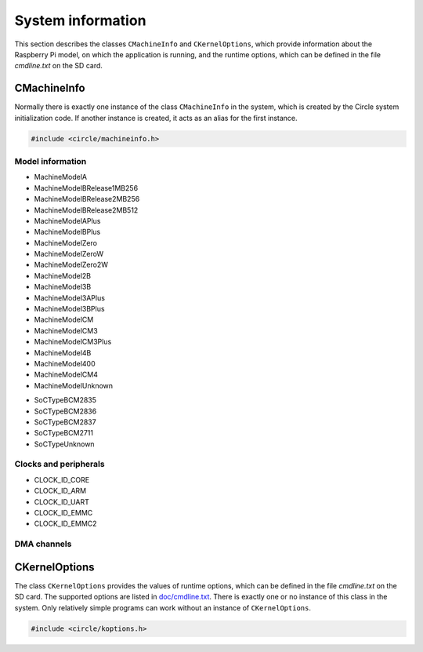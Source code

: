 System information
~~~~~~~~~~~~~~~~~~

This section describes the classes ``CMachineInfo`` and ``CKernelOptions``, which provide information about the Raspberry Pi model, on which the application is running, and the runtime options, which can be defined in the file *cmdline.txt* on the SD card.

CMachineInfo
^^^^^^^^^^^^

Normally there is exactly one instance of the class ``CMachineInfo`` in the system, which is created by the Circle system initialization code. If another instance is created, it acts as an alias for the first instance.

.. code-block:: c++

	#include <circle/machineinfo.h>

.. cpp:class:: CMachineInfo

.. cpp:function:: static CMachineInfo *CMachineInfo::Get (void)

	Returns a pointer to the first instance of ``CMachineInfo``.

Model information
"""""""""""""""""

.. cpp:function:: TMachineModel CMachineInfo::GetMachineModel (void) const

	Returns the Raspberry Pi model, the application is running on. Possible values are:

* MachineModelA
* MachineModelBRelease1MB256
* MachineModelBRelease2MB256
* MachineModelBRelease2MB512
* MachineModelAPlus
* MachineModelBPlus
* MachineModelZero
* MachineModelZeroW
* MachineModelZero2W
* MachineModel2B
* MachineModel3B
* MachineModel3APlus
* MachineModel3BPlus
* MachineModelCM
* MachineModelCM3
* MachineModelCM3Plus
* MachineModel4B
* MachineModel400
* MachineModelCM4
* MachineModelUnknown

.. cpp:function:: const char *CMachineInfo::GetMachineName (void) const

	Returns the name of the Raspberry Pi model, the application is running on.

.. cpp:function:: unsigned CMachineInfo::GetModelMajor (void) const

	Returns the major version (1-4) of the Raspberry Pi model, the application is running on, or zero if it is unknown.

.. cpp:function:: unsigned CMachineInfo::GetModelRevision (void) const

	Returns the revision number (1-) of the Raspberry Pi model, the application is running on, or zero if it is unknown.

.. cpp:function:: TSoCType CMachineInfo::GetSoCType (void) const

	Returns the type of the SoC (System on a Chip), the application is running on. Possible values are:

* SoCTypeBCM2835
* SoCTypeBCM2836
* SoCTypeBCM2837
* SoCTypeBCM2711
* SoCTypeUnknown

.. cpp:function:: unsigned CMachineInfo::GetRAMSize (void) const

	Returns the size of the SDRAM in MBytes of the Raspberry Pi model, the application is running on, or zero if it is unknown.

.. cpp:function:: const char *CMachineInfo::GetSoCName (void) const

	Returns the name of the SoC (System on a Chip), the application is running on.

.. cpp:function:: u32 CMachineInfo::GetRevisionRaw (void) const

	Returns the raw `revision code <https://www.raspberrypi.com/documentation/computers/raspberry-pi.html#raspberry-pi-revision-codes>`_ of the Raspberry Pi model, the application is running on.

Clocks and peripherals
""""""""""""""""""""""

.. cpp:function:: unsigned CMachineInfo::GetActLEDInfo (void) const

	Returns the information, about how the green Activity LED is connected to the system. The result has to be masked with ``ACTLED_PIN_MASK`` to extract the GPIO pin number. If the result masked with ``ACTLED_ACTIVE_LOW`` is not zero, the LED is on, when the value 0 is written to the GPIO pin. If the result masked with ``ACTLED_VIRTUAL_PIN`` is not zero, the LED is connected to a GPIO expander, which is controlled by the firmware.

.. cpp:function:: unsigned CMachineInfo::GetClockRate (u32 nClockId) const

	Returns the current frequency in Hz of the system clock, selected by ``nClockId``, which can have the following values:

* CLOCK_ID_CORE
* CLOCK_ID_ARM
* CLOCK_ID_UART
* CLOCK_ID_EMMC
* CLOCK_ID_EMMC2

.. cpp:function:: unsigned CMachineInfo::GetGPIOPin (TGPIOVirtualPin Pin) const

	Returns the physical GPIO pin number of the PWM audio pins. ``Pin`` can have the values ``GPIOPinAudioLeft`` or ``GPIOPinAudioRight``.

.. cpp:function:: unsigned CMachineInfo::GetGPIOClockSourceRate (unsigned nSourceId)

	This method allows to enumerate the different clock sources for GPIO clocks. It returns the frequency in Hz of the GPIO clock source with the ID ``nSourceId``, which can be zero to ``GPIO_CLOCK_SOURCE_ID_MAX``. The returned value is ``GPIO_CLOCK_SOURCE_UNUSED``, if the clock source is unused.

.. cpp:function:: unsigned CMachineInfo::GetDevice (TDeviceId DeviceId) const

	Returns the device number of the default I2C master in the system. ``DeviceId`` has to be set to ``DeviceI2CMaster``.

.. cpp:function:: boolean CMachineInfo::ArePWMChannelsSwapped (void) const

	Returns ``TRUE``, if the left PWM audio channel is PWM1 (not PWM0).

DMA channels
""""""""""""

.. cpp:function:: unsigned CMachineInfo::AllocateDMAChannel (unsigned nChannel)

	Allocates an available DMA channel from the platform DMA controller. ``nChannel`` can be ``DMA_CHANNEL_NORMAL`` (normal DMA engine requested), ``DMA_CHANNEL_LITE`` (lite (or normal) DMA engine requested), ``DMA_CHANNEL_EXTENDED`` ("large address" DMA4 engine requested, on Raspberry Pi 4 only) or an explicit channel number (0-15). Returns the allocated channel number or ``DMA_CHANNEL_NONE`` on failure.

.. cpp:function:: void CMachineInfo::FreeDMAChannel (unsigned nChannel)

	Release an allocated DMA channel. ``nChannel`` is the channel number (0-15).

CKernelOptions
^^^^^^^^^^^^^^

The class ``CKernelOptions`` provides the values of runtime options, which can be defined in the file *cmdline.txt* on the SD card. The supported options are listed in `doc/cmdline.txt <https://github.com/rsta2/circle/blob/master/doc/cmdline.txt>`_. There is exactly one or no instance of this class in the system. Only relatively simple programs can work without an instance of ``CKernelOptions``.

.. code-block:: c++

	#include <circle/koptions.h>

.. cpp:class:: CKernelOptions

.. cpp:function:: static CKernelOptions *CKernelOptions::Get (void)

	Returns a pointer to the only instance of ``CKernelOptions``.

.. cpp:function:: unsigned CKernelOptions::GetWidth (void) const
.. cpp:function:: unsigned CKernelOptions::GetHeight (void) const

	Return the requested width and height of the screen, or zero if not specified. These values will normally handed over to the constructor for the class ``CScreenDevice``.

.. cpp:function:: const char *CKernelOptions::GetLogDevice (void) const
.. cpp:function:: unsigned CKernelOptions::GetLogLevel (void) const

	Return the name of the target device for the system log (default ``tty1``) and the log level (default ``LogDebug``), to be handed over to the constructor of the class ``CLogger``.

.. cpp:function:: const char *CKernelOptions::GetKeyMap (void) const

	Returns the country code of the requested keyboard map (option ``keymap=``). The default can be set with the system option ``DEFAULT_KEYMAP``.

.. cpp:function:: unsigned CKernelOptions::GetUSBPowerDelay (void) const

	Returns the requested USB power-on delay in milliseconds, or zero to use the default value.

.. cpp:function:: boolean CKernelOptions::GetUSBFullSpeed (void) const

	Returns ``TRUE``, if the option ``usbspeed=full`` is given in *cmdline.txt*.

.. cpp:function:: const char *CKernelOptions::GetSoundDevice (void) const

	Returns the configured sound device (option ``sounddev=``). Defaults to an empty string.

.. cpp:function:: unsigned CKernelOptions::GetSoundOption (void) const

	Returns the value configured with the option ``soundopt=`` in *cmdline.txt* (0-2, default 0).

.. cpp:function:: TCPUSpeed CKernelOptions::GetCPUSpeed (void) const

	Returns ``CPUSpeedMaximum``, if the option ``fast=true`` is given in *cmdline.txt*, or ``CPUSpeedLow`` otherwise.

.. cpp:function:: unsigned CKernelOptions::GetSoCMaxTemp (void) const

	Returns the enforced maximal temperature of the SoC (option ``socmaxtemp=``) in degrees Celsius (default 60).
